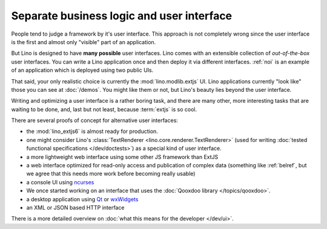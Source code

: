 .. _about.ui:
.. _lino.ui:

==========================================
Separate business logic and user interface
==========================================

People tend to judge a framework by it's user interface.  This
approach is not completely wrong since the user interface is the first
and almost only "visible" part of an application.

But Lino is designed to have **many possible** user interfaces.  Lino
comes with an extensible collection of *out-of-the-box* user
interfaces.  You can write a Lino application once and then deploy it
via different interfaces. :ref:`noi` is an example of an application
which is deployed using two public UIs.

That said, your only realistic choice is currently the
:mod:`lino.modlib.extjs` UI.  Lino applications currently "look like"
those you can see at :doc:`/demos`.  You might like them or not, but
Lino's beauty lies beyond the user interface.

Writing and optimizing a user interface is a rather boring task, and
there are many other, more interesting tasks that are waiting to be
done, and, last but not least, because :term:`extjs` is so cool.

There are several proofs of concept for alternative user interfaces:

- the :mod:`lino_extjs6` is almost ready for production.
- one might consider Lino's :class:`TextRenderer
  <lino.core.renderer.TextRenderer>` (used for writing :doc:`tested
  functional specifications </dev/doctests>`) as a special kind of
  user interface.

- a more lightweight web interface using some other JS framework than ExtJS
- a web interface optimized for read-only access and publication of
  complex data (something like :ref:`belref`, but we agree that this
  needs more work before becoming really usable)
- a console UI using `ncurses <https://en.wikipedia.org/wiki/Ncurses>`_
- We once started working on an interface that uses the :doc:`Qooxdoo
  library </topics/qooxdoo>`.
- a desktop application using `Qt
  <https://en.wikipedia.org/wiki/Qt_%28software%29>`_ or `wxWidgets
  <https://en.wikipedia.org/wiki/WxWidgets>`_
- an XML or JSON based HTTP interface

There is a more detailed overview on :doc:`what this means for the
developer </dev/ui>`.
